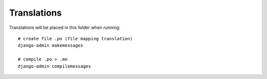 Translations
============

Translations will be placed in this folder when running::

    # create file .po (file mapping translation)
    django-admin makemessages

    # compile .po > .mo
    django-admin compilemessages
